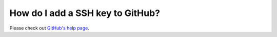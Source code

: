 .. _ssh-github:

=================================
How do I add a SSH key to GitHub?
=================================

Please check out `GitHub's help page <http://https://help.github.com/articles/generating-ssh-keys/>`_.
